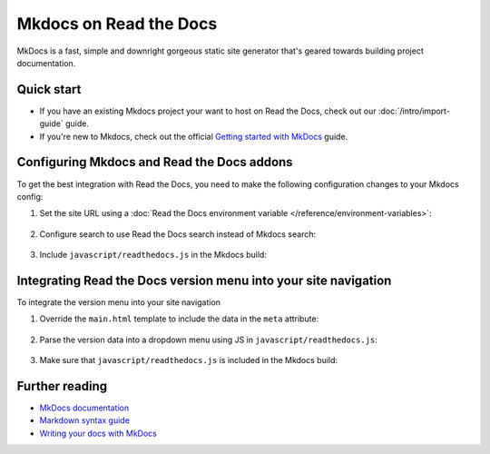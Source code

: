 Mkdocs on Read the Docs
=======================

.. meta::
   :description lang=en: Hosting MkDocs on Read the Docs.

MkDocs is a fast, simple and downright gorgeous static site generator that's geared towards building project documentation.

.. TODO The code comments here are pre-addons right? cos there is no manipulation


.. code-block:: yaml
   :caption: .readthedocs.yaml

   version: 2
   build:
     os: ubuntu-22.04
     tools:
       python: "3"
     # Since Read the Docs manipulates that `mkdocs.yml` and it does not support `!ENV`,
     # we use `build.commands` here because we need `!ENV` in our `mkdocs.yml`.
     #
     commands:
       # Install Material for MkDocs Insiders
       # https://squidfunk.github.io/mkdocs-material/insiders/getting-started/
       #
       # Create GH_TOKEN environment variable on Read the Docs
       # https://docs.readthedocs.io/en/stable/guides/private-python-packages.html
       - pip install mkdocs-material
       - mkdocs build --site-dir $READTHEDOCS_OUTPUT/html

Quick start
-----------

- If you have an existing Mkdocs project your want to host on Read the Docs, check out our :doc:`/intro/import-guide` guide.

- If you're new to Mkdocs, check out the official `Getting started with MkDocs`_ guide.

.. _Getting started with MkDocs: https://www.mkdocs.org/getting-started/

Configuring Mkdocs and Read the Docs addons
-------------------------------------------

To get the best integration with Read the Docs,
you need to make the following configuration changes to your Mkdocs config:

#. Set the site URL using a :doc:`Read the Docs environment variable </reference/environment-variables>`:

    .. code-block:: yaml
        :caption: mkdocs.yml

        site_url: !ENV READTHEDOCS_CANONICAL_URL

#. Configure search to use Read the Docs search instead of Mkdocs search:

    .. code-block:: js
        :caption: javascript/readthedocs.js

        document.addEventListener("DOMContentLoaded", function(event) {
        // Trigger Read the Docs' search addon instead of Material MkDocs default
        document.querySelector(".md-search__input").addEventListener("focus", (e) => {
                const event = new CustomEvent("readthedocs-search-show");
                document.dispatchEvent(event);
            });
        });

#. Include ``javascript/readthedocs.js`` in the Mkdocs build:

    .. code-block:: yaml
        :caption: mkdocs.yml

        extra_javascript:
            - javascript/readthedocs.js


Integrating Read the Docs version menu into your site navigation
-----------------------------------------------------------------

To integrate the version menu into your site navigation

#. Override the ``main.html`` template to include the data in the ``meta`` attribute:

    .. code-block:: html
        :caption: overrides/main.html


        {% extends "base.html" %}

        {% block site_meta %}
        {{ super() }}
        <meta name="readthedocs-addons-api-version" content="1" />
        {% endblock %}

#. Parse the version data into a dropdown menu using JS in ``javascript/readthedocs.js``:

    .. code-block:: js
        :caption: javascript/readthedocs.js

        // Use CustomEvent to generate the version selector
        document.addEventListener(
                "readthedocs-addons-data-ready",
                function (event) {
                const config = event.detail.data();
                const versioning = `
        <div class="md-version">
        <button class="md-version__current" aria-label="Select version">
            ${config.versions.current.slug}
        </button>

        <ul class="md-version__list">
        ${ config.versions.active.map(
            (version) => `
            <li class="md-version__item">
            <a href="${ version.urls.documentation }" class="md-version__link">
                ${ version.slug }
            </a>
                    </li>`).join("\n")}
        </ul>
        </div>`;

            document.querySelector(".md-header__topic").insertAdjacentHTML("beforeend", versioning);
        });

#. Make sure that ``javascript/readthedocs.js`` is included in the Mkdocs build:

    .. code-block:: yaml
        :caption: mkdocs.yml

        extra_javascript:
            - javascript/readthedocs.js


Further reading
---------------

* `MkDocs documentation`_
* `Markdown syntax guide`_
* `Writing your docs with MkDocs`_

.. _MkDocs documentation: https://www.mkdocs.org/
.. _Markdown syntax guide: https://daringfireball.net/projects/markdown/syntax
.. _Writing your docs with MkDocs: https://www.mkdocs.org/user-guide/writing-your-docs/
